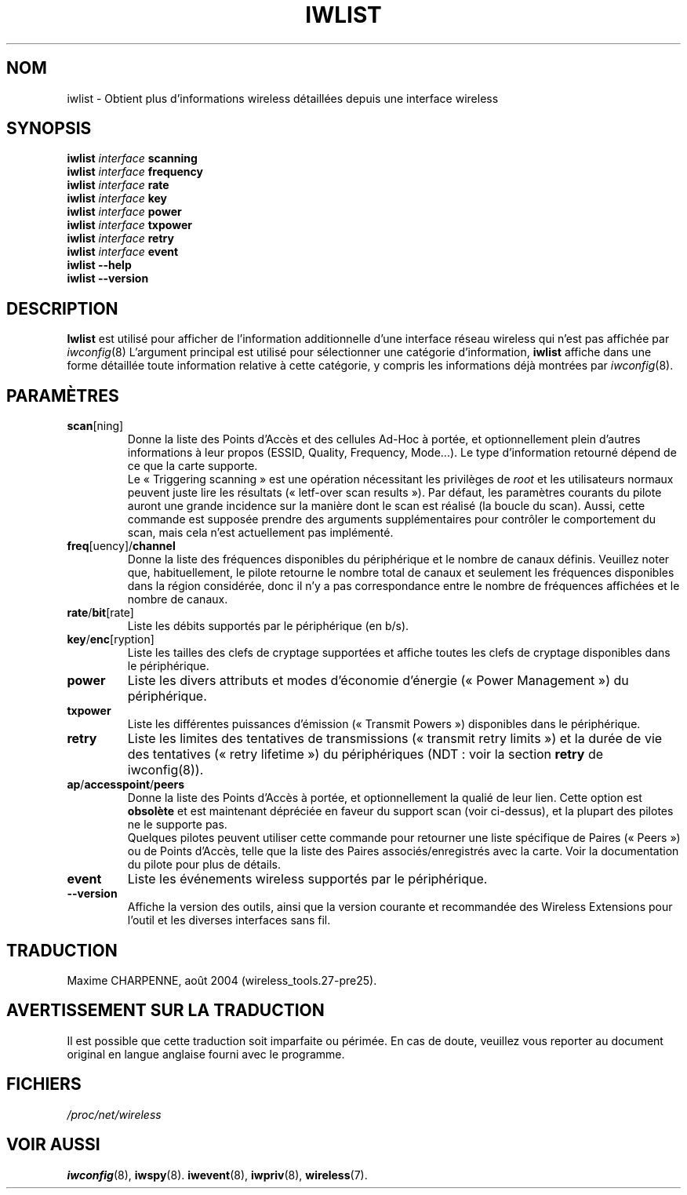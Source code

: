 .\" Jean II - HPLB - 96
.\" iwlist.8
.\"
.\" Traduction 2003/08/17 Maxime CHARPENNE (voir
.\" http://www.delafond.org/traducmanfr/)
.\" 1ère traduction        : version 26
.\" Mise à jour 2004/01/29 : version 27-pre9 (beta)
.\" Manuel identique pour la version 27-pre11 (alpha)
.\" Mise à jour 2004/08/23 : version 27-pre25
.\"
.TH IWLIST 8 "23 juin 2004" "wireless-tools" "Manuel du Programmeur Linux"
.\"
.\" NAME part
.\"
.SH NOM
iwlist \- Obtient plus d'informations wireless détaillées depuis une interface wireless
.\"
.\" SYNOPSIS part
.\"
.SH SYNOPSIS
.BI "iwlist " interface " scanning"
.br
.BI "iwlist " interface " frequency"
.br
.BI "iwlist " interface " rate"
.br
.BI "iwlist " interface " key"
.br
.BI "iwlist " interface " power"
.br
.BI "iwlist " interface " txpower"
.br
.BI "iwlist " interface " retry"
.br
.BI "iwlist " interface " event"
.br
.BI "iwlist --help"
.br
.BI "iwlist --version"
.\"
.\" DESCRIPTION part
.\"
.SH DESCRIPTION
.B Iwlist
est utilisé pour afficher de l'information additionnelle d'une interface réseau
wireless qui n'est pas affichée par
.IR iwconfig (8)
L'argument principal est utilisé pour sélectionner une catégorie d'information,
.B iwlist
affiche dans une forme détaillée toute information relative à cette catégorie,
y compris les informations déjà montrées par
.IR iwconfig (8).
.\"
.\" PARAMETER part
.\"
.SH PARAMÈTRES
.TP
.BR scan [ning]
Donne la liste des Points d'Accès et des cellules Ad-Hoc à portée, et
optionnellement plein d'autres informations à leur propos (ESSID, Quality,
Frequency, Mode...). Le type d'information retourné dépend de ce que la carte
supporte.
.br
Le «\ Triggering scanning\ » est une opération nécessitant les privilèges
de
.I root
et les utilisateurs normaux peuvent juste lire les résultats («\ letf-over scan
results\ »). Par défaut, les paramètres courants du pilote auront une grande
incidence sur la manière dont le scan est réalisé (la boucle du scan). Aussi,
cette commande est supposée prendre des arguments supplémentaires pour contrôler
le comportement du scan, mais cela n'est actuellement pas implémenté.
.TP
.BR freq [uency]/ channel
Donne la liste des fréquences disponibles du périphérique et le nombre de canaux
définis. Veuillez noter que, habituellement, le pilote retourne le nombre total
de canaux et seulement les fréquences disponibles dans la région considérée,
donc il n'y a pas correspondance entre le nombre de fréquences affichées et le
nombre de canaux.
.TP
.BR rate / bit [rate]
Liste les débits supportés par le périphérique (en b/s).
.TP
.BR key / enc [ryption]
Liste les tailles des clefs de cryptage supportées et affiche toutes
les clefs de cryptage disponibles dans le périphérique.
.TP
.B power
Liste les divers attributs et modes d'économie d'énergie («\ Power
Management\ ») du périphérique.
.TP
.B txpower
Liste les différentes puissances d'émission («\ Transmit Powers\ »)
disponibles dans le périphérique.
.TP
.B retry
Liste les limites des tentatives de transmissions («\ transmit retry limits\ »)
et la durée de vie des tentatives («\ retry lifetime\ ») du périphériques
(NDT\ : voir la section
.B retry
de iwconfig(8)).
.TP
.BR ap / accesspoint / peers
Donne la liste des Points d'Accès à portée, et optionnellement la qualié de leur
lien. Cette option est
.B obsolète
et est maintenant dépréciée en faveur du support scan (voir ci-dessus), et la
plupart des pilotes ne le supporte pas.
.br
Quelques pilotes peuvent utiliser cette commande pour retourner une
liste spécifique de Paires («\ Peers\ ») ou de Points d'Accès, telle que la
liste des Paires associés/enregistrés avec la carte. Voir la documentation du
pilote pour plus de détails.
.TP
.B event
Liste les événements wireless supportés par le périphérique.
.TP
.B --version
Affiche la version des outils, ainsi que la version courante et recommandée des
Wireless Extensions pour l'outil et les diverses interfaces sans fil.
.\"
.\" TRADUCTION part
.\"
.SH TRADUCTION
Maxime CHARPENNE, août 2004 (wireless_tools.27-pre25).
.\"
\" AVERTISSEMENT part
.\"
.SH AVERTISSEMENT SUR LA TRADUCTION
Il est possible que cette traduction soit imparfaite ou périmée. En cas de
doute, veuillez vous reporter au document original en langue anglaise fourni
avec le programme.
.\"
.\" FILES part
.\"
.SH FICHIERS
.I /proc/net/wireless
.\"
.\" SEE ALSO part
.\"
.SH VOIR AUSSI
.BR iwconfig (8),
.BR iwspy (8).
.BR iwevent (8),
.BR iwpriv (8),
.BR wireless (7).
